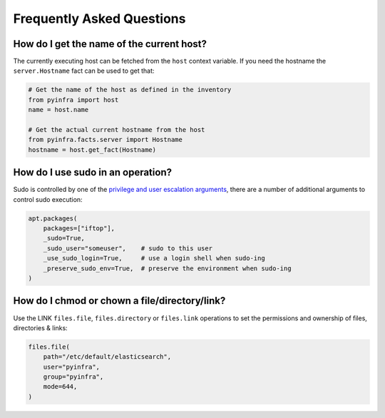 .. meta::
    :description: Frequently asked pyinfra questions
    :keywords: pyinfra, documentation, faq


Frequently Asked Questions
==========================

How do I get the name of the current host?
------------------------------------------

The currently executing host can be fetched from the ``host`` context variable. If you need the hostname the ``server.Hostname`` fact can be used to get that:

.. code:: python

    # Get the name of the host as defined in the inventory
    from pyinfra import host
    name = host.name

    # Get the actual current hostname from the host
    from pyinfra.facts.server import Hostname
    hostname = host.get_fact(Hostname)

How do I use sudo in an operation?
----------------------------------

Sudo is controlled by one of the `privilege and user escalation arguments <arguments.html#privilege-user-escalation>`_, there are a number of additional arguments to control sudo execution:

.. code:: python

    apt.packages(
        packages=["iftop"],
        _sudo=True,
        _sudo_user="someuser",    # sudo to this user
        _use_sudo_login=True,     # use a login shell when sudo-ing
        _preserve_sudo_env=True,  # preserve the environment when sudo-ing
    )

How do I chmod or chown a file/directory/link?
----------------------------------------------

Use the LINK ``files.file``, ``files.directory`` or ``files.link`` operations to set the permissions and ownership of files, directories & links:

.. code:: python

    files.file(
        path="/etc/default/elasticsearch",
        user="pyinfra",
        group="pyinfra",
        mode=644,
    )
